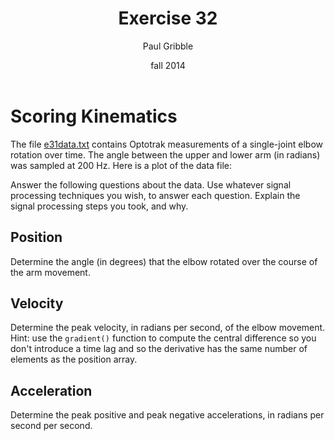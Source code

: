 #+STARTUP: showall

#+TITLE:     Exercise 32
#+AUTHOR:    Paul Gribble
#+EMAIL:     paul@gribblelab.org
#+DATE:      fall 2014
#+OPTIONS: toc:nil html:t num:nil h:2
#+LINK_UP: http://www.gribblelab.org/scicomp/exercises.html
#+LINK_HOME: http://www.gribblelab.org/scicomp/index.html

* Scoring Kinematics

The file [[file:code/e31data.txt][e31data.txt]] contains Optotrak measurements of a single-joint elbow rotation over time. The angle between the upper and lower arm (in radians) was sampled at 200 Hz. Here is a plot of the data file:

#+ATTR_HTML: width="600"
[[file:code/e31fig.jpg]]

Answer the following questions about the data. Use whatever signal processing techniques you wish, to answer each question. Explain the signal processing steps you took, and why.

** Position

Determine the angle (in degrees) that the elbow rotated over the course of the arm movement.

** Velocity

Determine the peak velocity, in radians per second, of the elbow movement. Hint: use the =gradient()= function to compute the central difference so you don't introduce a time lag and so the derivative has the same number of elements as the position array.

** Acceleration

Determine the peak positive and peak negative accelerations, in radians per second per second.

